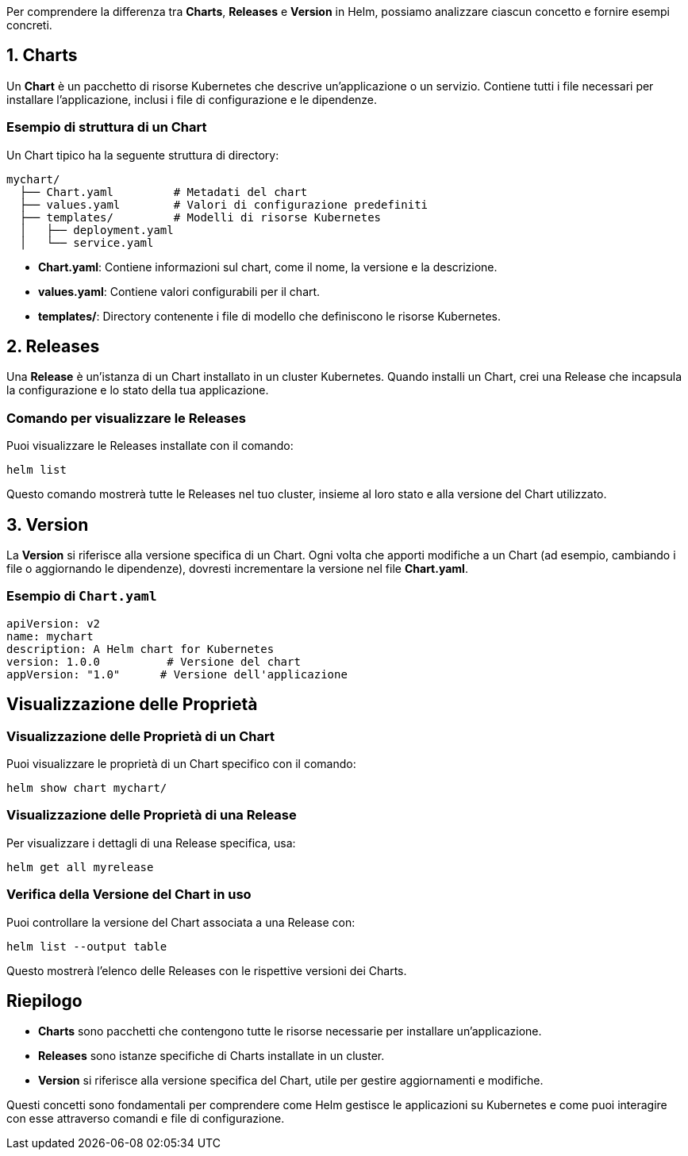 Per comprendere la differenza tra **Charts**, **Releases** e **Version** in Helm, possiamo analizzare ciascun concetto e fornire esempi concreti.

## 1. Charts
Un **Chart** è un pacchetto di risorse Kubernetes che descrive un'applicazione o un servizio. Contiene tutti i file necessari per installare l'applicazione, inclusi i file di configurazione e le dipendenze.

### Esempio di struttura di un Chart
Un Chart tipico ha la seguente struttura di directory:

```
mychart/
  ├── Chart.yaml         # Metadati del chart
  ├── values.yaml        # Valori di configurazione predefiniti
  ├── templates/         # Modelli di risorse Kubernetes
  │   ├── deployment.yaml
  │   └── service.yaml
```

- **Chart.yaml**: Contiene informazioni sul chart, come il nome, la versione e la descrizione.
- **values.yaml**: Contiene valori configurabili per il chart.
- **templates/**: Directory contenente i file di modello che definiscono le risorse Kubernetes.

## 2. Releases
Una **Release** è un'istanza di un Chart installato in un cluster Kubernetes. Quando installi un Chart, crei una Release che incapsula la configurazione e lo stato della tua applicazione.

### Comando per visualizzare le Releases
Puoi visualizzare le Releases installate con il comando:
```bash
helm list
```
Questo comando mostrerà tutte le Releases nel tuo cluster, insieme al loro stato e alla versione del Chart utilizzato.

## 3. Version
La **Version** si riferisce alla versione specifica di un Chart. Ogni volta che apporti modifiche a un Chart (ad esempio, cambiando i file o aggiornando le dipendenze), dovresti incrementare la versione nel file **Chart.yaml**.

### Esempio di `Chart.yaml`
```yaml
apiVersion: v2
name: mychart
description: A Helm chart for Kubernetes
version: 1.0.0          # Versione del chart
appVersion: "1.0"      # Versione dell'applicazione
```

## Visualizzazione delle Proprietà

### Visualizzazione delle Proprietà di un Chart
Puoi visualizzare le proprietà di un Chart specifico con il comando:
```bash
helm show chart mychart/
```

### Visualizzazione delle Proprietà di una Release
Per visualizzare i dettagli di una Release specifica, usa:
```bash
helm get all myrelease
```

### Verifica della Versione del Chart in uso
Puoi controllare la versione del Chart associata a una Release con:
```bash
helm list --output table
```
Questo mostrerà l'elenco delle Releases con le rispettive versioni dei Charts.

## Riepilogo

- **Charts** sono pacchetti che contengono tutte le risorse necessarie per installare un'applicazione.
- **Releases** sono istanze specifiche di Charts installate in un cluster.
- **Version** si riferisce alla versione specifica del Chart, utile per gestire aggiornamenti e modifiche.

Questi concetti sono fondamentali per comprendere come Helm gestisce le applicazioni su Kubernetes e come puoi interagire con esse attraverso comandi e file di configurazione.

